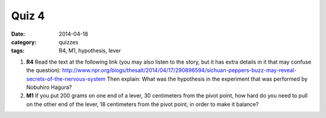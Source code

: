 Quiz 4 
######

:date: 2014-04-18
:category: quizzes
:tags: R4, M1, hypothesis, lever


1. **R4** Read the text at the following link (you may also listen to the story, but it has extra details in it that may confuse the question): http://www.npr.org/blogs/thesalt/2014/04/17/290896594/sichuan-peppers-buzz-may-reveal-secrets-of-the-nervous-system   Then explain:   What was the hypothesis in the experiment that was performed by Nobuhiro Hagura?
  

2. **M1** If you put 200 grams on one end of a lever, 30 centimeters from the pivot point, how hard do you need to pull on the other end of the lever, 18 centimeters from the pivot point, in order to make it balance?
 
 
